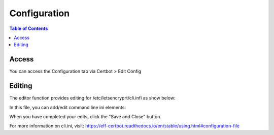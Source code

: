 .. This is a comment. Note how any initial comments are moved by
   transforms to after the document title, subtitle, and docinfo.

.. demo.rst from: http://docutils.sourceforge.net/docs/user/rst/demo.txt

.. |EXAMPLE| image:: static/yi_jing_01_chien.jpg
   :width: 1em

**********************
Configuration
**********************

.. contents:: Table of Contents
Access
==================

You can access the Configuration tab via Certbot > Edit Config

.. image:: certbot-config-tab.png

Editing
================== 

The editor function provides editing for /etc/letsencryprt/cli.infi as show below:


.. image:: certbot-config-1.png

In this file, you can add/edit command line ini elements:

.. code-block:: console
   :linenos:

   max-log-backups=0
   email=admin@domain.com
   no-eff-email=true
   agree-tos=true


When you have completed your edits, click the "Save and Close" button.

For more information on cli.ini, visit:
https://eff-certbot.readthedocs.io/en/stable/using.html#configuration-file



